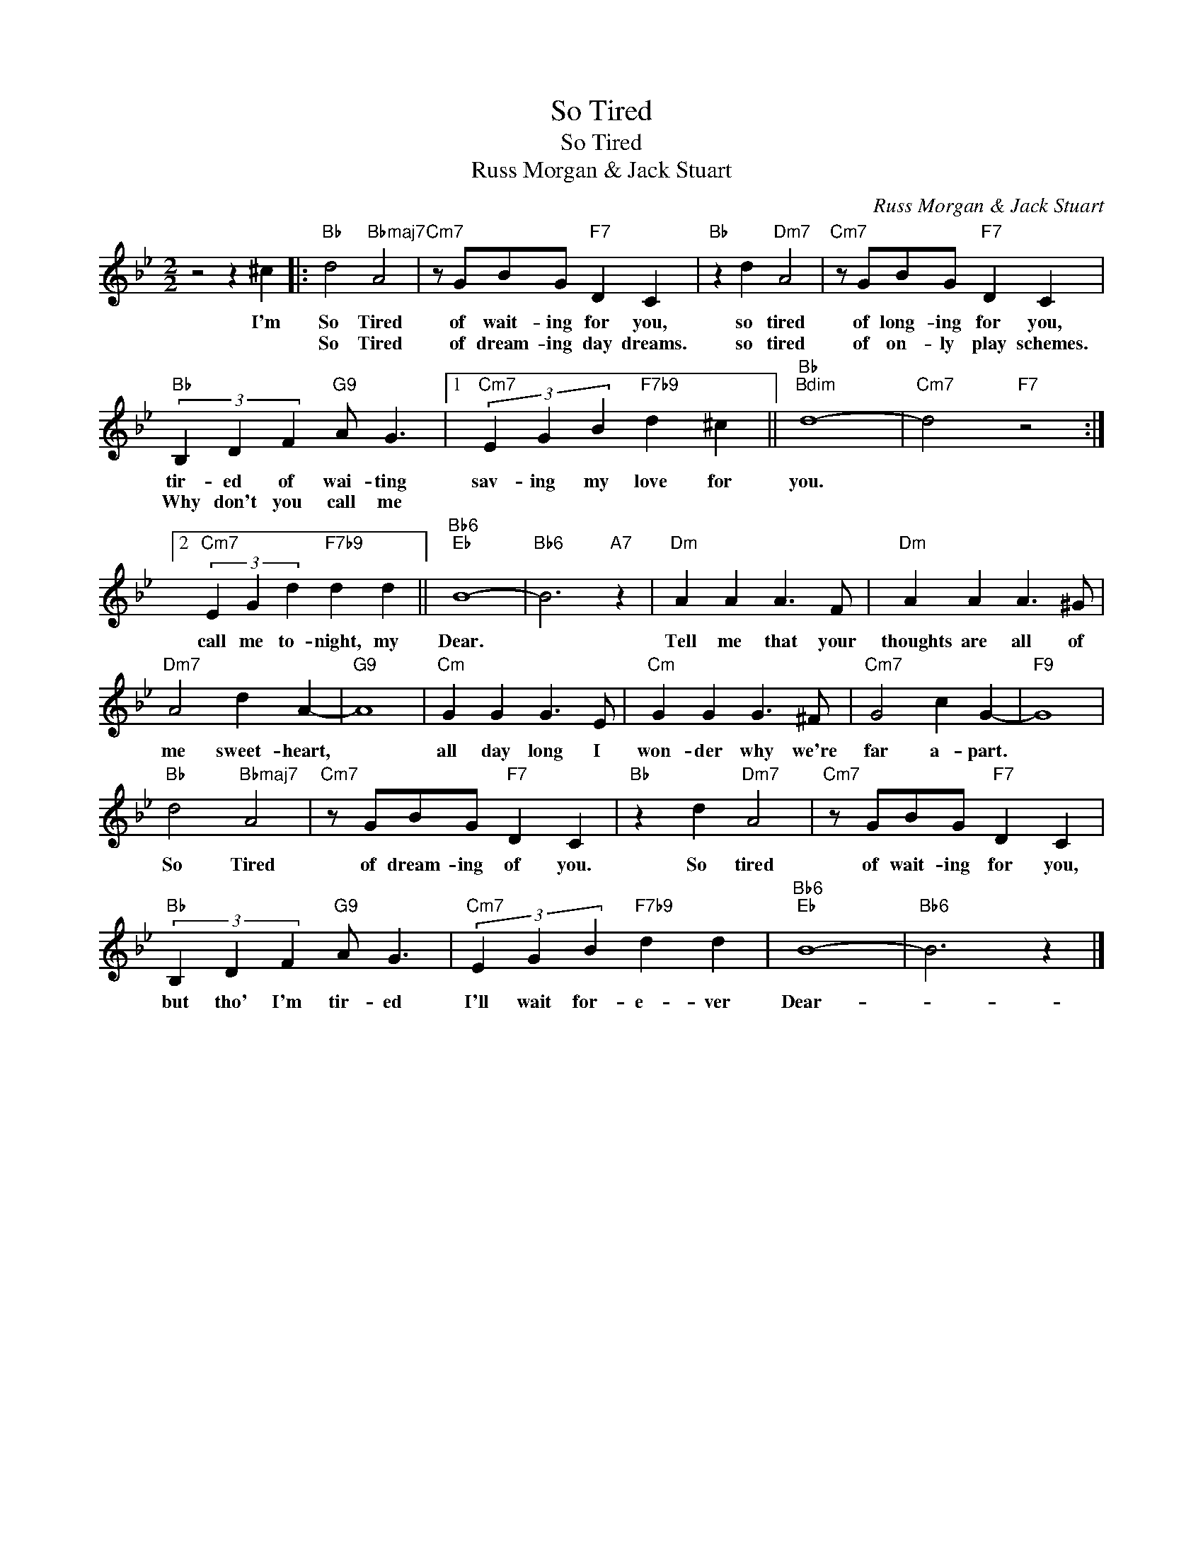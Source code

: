 X:1
T:So Tired
T:So Tired
T:Russ Morgan & Jack Stuart
C:Russ Morgan & Jack Stuart
Z:All Rights Reserved
L:1/4
M:2/2
K:Bb
V:1 treble 
%%MIDI program 40
%%MIDI control 7 100
%%MIDI control 10 64
V:1
 z2 z ^c |:"Bb" d2"Bbmaj7" A2 |"Cm7" z/ G/B/G/"F7" D C |"Bb" z d"Dm7" A2 |"Cm7" z/ G/B/G/"F7" D C | %5
w: I'm|So Tired|of wait- ing for you,|so tired|of long- ing for you,|
w: |So Tired|of dream- ing day dreams.|so tired|of on- ly play schemes.|
"Bb" (3B, D F"G9" A/ G3/2 |1"Cm7" (3E G B"F7b9" d ^c ||"Bb""Bdim" d4- |"Cm7" d2"F7" z2 :|2 %9
w: tir- ed of wai- ting|sav- ing my love for|you.||
w: Why don't you call me||||
"Cm7" (3E G d"F7b9" d d ||"Bb6""Eb" B4- |"Bb6" B3"A7" z |"Dm" A A A3/2 F/ |"Dm" A A A3/2 ^G/ | %14
w: call me to- night, my|Dear.||Tell me that your|thoughts are all of|
w: |||||
"Dm7" A2 d A- |"G9" A4 |"Cm" G G G3/2 E/ |"Cm" G G G3/2 ^F/ |"Cm7" G2 c G- |"F9" G4 | %20
w: me sweet- heart,||all day long I|won- der why we're|far a- part.||
w: ||||||
"Bb" d2"Bbmaj7" A2 |"Cm7" z/ G/B/G/"F7" D C |"Bb" z d"Dm7" A2 |"Cm7" z/ G/B/G/"F7" D C | %24
w: So Tired|of dream- ing of you.|So tired|of wait- ing for you,|
w: ||||
"Bb" (3B, D F"G9" A/ G3/2 |"Cm7" (3E G B"F7b9" d d |"Bb6""Eb" B4- |"Bb6" B3 z |] %28
w: but tho' I'm tir- ed|I'll wait for- e- ver|Dear-||
w: ||||

